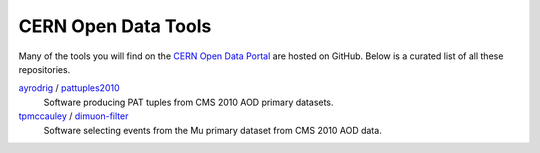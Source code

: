 ======================
 CERN Open Data Tools
======================

Many of the tools you will find on the `CERN Open Data Portal
<http://opendata.cern.ch>`_ are hosted on GitHub.  Below is a curated
list of all these repositories.

`ayrodrig <https://github.com/ayrodrig/>`_ / `pattuples2010 <https://github.com/ayrodrig/pattuples2010>`_
  Software producing PAT tuples from CMS 2010 AOD primary datasets.

`tpmccauley <https://github.com/tpmccauley/>`_ / `dimuon-filter <https://github.com/tpmccauley/dimuon-filter>`_
  Software selecting events from the Mu primary dataset from CMS 2010 AOD data.
